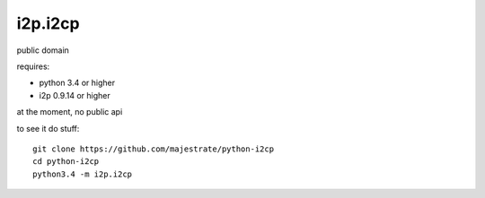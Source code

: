 ========
i2p.i2cp
========

public domain

requires:

* python 3.4 or higher
* i2p 0.9.14 or higher

at the moment, no public api

to see it do stuff::

    git clone https://github.com/majestrate/python-i2cp
    cd python-i2cp
    python3.4 -m i2p.i2cp
